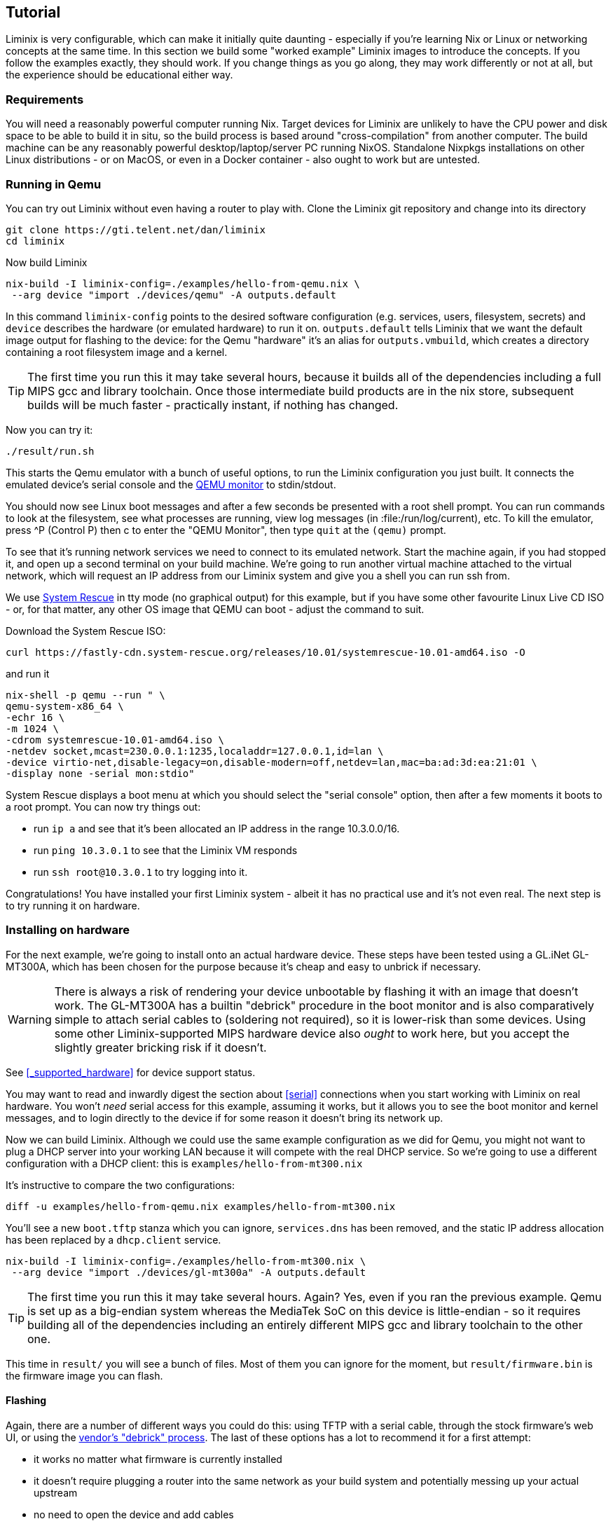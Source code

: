 == Tutorial

Liminix is very configurable, which can make it initially quite daunting
- especially if you're learning Nix or Linux or networking concepts at
the same time. In this section we build some "worked example" Liminix
images to introduce the concepts. If you follow the examples exactly,
they should work. If you change things as you go along, they may work
differently or not at all, but the experience should be educational
either way.

=== Requirements

You will need a reasonably powerful computer running Nix. Target devices
for Liminix are unlikely to have the CPU power and disk space to be able
to build it in situ, so the build process is based around
"cross-compilation" from another computer. The build machine can be any
reasonably powerful desktop/laptop/server PC running NixOS. Standalone
Nixpkgs installations on other Linux distributions - or on MacOS, or
even in a Docker container - also ought to work but are untested.

=== Running in Qemu

You can try out Liminix without even having a router to play with. Clone
the Liminix git repository and change into its directory

[source,console]
----
git clone https://gti.telent.net/dan/liminix
cd liminix
----

Now build Liminix

[source,console]
----
nix-build -I liminix-config=./examples/hello-from-qemu.nix \
 --arg device "import ./devices/qemu" -A outputs.default
----

In this command `+liminix-config+` points to the desired software
configuration (e.g. services, users, filesystem, secrets) and `+device+`
describes the hardware (or emulated hardware) to run it on.
`+outputs.default+` tells Liminix that we want the default image output
for flashing to the device: for the Qemu "hardware" it's an alias for
`+outputs.vmbuild+`, which creates a directory containing a root
filesystem image and a kernel.

[TIP]
====
The first time you run this it may take several hours, because it builds
all of the dependencies including a full MIPS gcc and library toolchain.
Once those intermediate build products are in the nix store, subsequent
builds will be much faster - practically instant, if nothing has
changed.
====

Now you can try it:

[source,console]
----
./result/run.sh
----

This starts the Qemu emulator with a bunch of useful options, to run the
Liminix configuration you just built. It connects the emulated device's
serial console and the
https://www.qemu.org/docs/master/system/monitor.html[QEMU monitor] to
stdin/stdout.

You should now see Linux boot messages and after a few seconds be
presented with a root shell prompt. You can run commands to look at the
filesystem, see what processes are running, view log messages (in
:file:/run/log/current), etc. To kill the emulator, press ^P (Control P)
then c to enter the "QEMU Monitor", then type `+quit+` at the `+(qemu)+`
prompt.

To see that it's running network services we need to connect to its
emulated network. Start the machine again, if you had stopped it, and
open up a second terminal on your build machine. We're going to run
another virtual machine attached to the virtual network, which will
request an IP address from our Liminix system and give you a shell you
can run ssh from.

We use https://www.system-rescue.org/[System Rescue] in tty mode (no
graphical output) for this example, but if you have some other favourite
Linux Live CD ISO - or, for that matter, any other OS image that QEMU
can boot - adjust the command to suit.

Download the System Rescue ISO:

[source,console]
----
curl https://fastly-cdn.system-rescue.org/releases/10.01/systemrescue-10.01-amd64.iso -O
----

and run it

[source,console]
----
nix-shell -p qemu --run " \
qemu-system-x86_64 \
-echr 16 \
-m 1024 \
-cdrom systemrescue-10.01-amd64.iso \
-netdev socket,mcast=230.0.0.1:1235,localaddr=127.0.0.1,id=lan \
-device virtio-net,disable-legacy=on,disable-modern=off,netdev=lan,mac=ba:ad:3d:ea:21:01 \
-display none -serial mon:stdio"
----

System Rescue displays a boot menu at which you should select the
"serial console" option, then after a few moments it boots to a root
prompt. You can now try things out:

* run `+ip a+` and see that it's been allocated an IP address in the
range 10.3.0.0/16.
* run `+ping 10.3.0.1+` to see that the Liminix VM responds
* run `+ssh root@10.3.0.1+` to try logging into it.

Congratulations! You have installed your first Liminix system - albeit
it has no practical use and it's not even real. The next step is to try
running it on hardware.

=== Installing on hardware

For the next example, we're going to install onto an actual hardware
device. These steps have been tested using a GL.iNet GL-MT300A, which
has been chosen for the purpose because it's cheap and easy to unbrick
if necessary.

[WARNING]
====
There is always a risk of rendering your device unbootable by flashing
it with an image that doesn't work. The GL-MT300A has a builtin
"debrick" procedure in the boot monitor and is also comparatively simple
to attach serial cables to (soldering not required), so it is lower-risk
than some devices. Using some other Liminix-supported MIPS hardware
device also _ought_ to work here, but you accept the slightly greater
bricking risk if it doesn't.
====

See <<_supported_hardware>> for device support status.

You may want to read and inwardly digest the section about <<serial>>
connections when you start working with Liminix on real hardware. You
won't _need_ serial access for this example, assuming it works, but it
allows you to see the boot monitor and kernel messages, and to login
directly to the device if for some reason it doesn't bring its network
up.

Now we can build Liminix. Although we could use the same example
configuration as we did for Qemu, you might not want to plug a DHCP
server into your working LAN because it will compete with the real DHCP
service. So we're going to use a different configuration with a DHCP
client: this is `+examples/hello-from-mt300.nix+`

It's instructive to compare the two configurations:

[source,console]
----
diff -u examples/hello-from-qemu.nix examples/hello-from-mt300.nix
----

You'll see a new `+boot.tftp+` stanza which you can ignore,
`+services.dns+` has been removed, and the static IP address allocation
has been replaced by a `+dhcp.client+` service.

[source,console]
----
nix-build -I liminix-config=./examples/hello-from-mt300.nix \
 --arg device "import ./devices/gl-mt300a" -A outputs.default
----

[TIP]
====
The first time you run this it may take several hours. Again? Yes, even
if you ran the previous example. Qemu is set up as a big-endian system
whereas the MediaTek SoC on this device is little-endian - so it
requires building all of the dependencies including an entirely
different MIPS gcc and library toolchain to the other one.
====

This time in `+result/+` you will see a bunch of files. Most of them you
can ignore for the moment, but `+result/firmware.bin+` is the firmware
image you can flash.

==== Flashing

Again, there are a number of different ways you could do this: using
TFTP with a serial cable, through the stock firmware's web UI, or using
the https://docs.gl-inet.com/router/en/3/tutorials/debrick/[vendor's
"debrick" process]. The last of these options has a lot to recommend it
for a first attempt:

* it works no matter what firmware is currently installed
* it doesn't require plugging a router into the same network as your
build system and potentially messing up your actual upstream
* no need to open the device and add cables

You can read detailed instructions on the vendor site, but the short
version is:

[arabic]
. turn the device off
. connect it by ethernet cable to a computer
. configure the computer to have static ip address 192.168.1.10
. while holding down the Reset button, turn the device on
. after about five seconds you can release the Reset button
. visit http://192.168.1.1/ using a web browser on the connected
computer
. click on "Browse" and choose `+result/firmware.bin+`
. click on "Update firmware"
. wait a minute or so while it updates.

There's no feedback from the web interface when the flashing is
finished, but what should happen is that the router reboots and starts
running Liminix. Now you need to figure out what address it got from
DHCP - e.g. by checking the DHCP server logs, or maybe by pinging
`+hello.lan+` or something. Once you've found it on the network you can
ping it and ssh to it just like you did the Qemu example, but this time
for real.

[WARNING]
====
Do not leave the default root password in place on any device exposed to
the internet! Although it has no writable storage and no default route,
a motivated attacker with some imagination could probably still do
something awful using it.
====

Congratulations Part II! You have installed your first Liminix system on
actual hardware - albeit that it _still_ has no practical use.

Exercise for the reader: change the default password by editing
`+examples/hello-from-mt300.nix+`, and then create and upload a new
image that has it set to something less hopeless.

=== Routing

The third example `+examples/demo.nix+` is a fully-functional home "WiFi
router" - although you will have to edit it a bit before it will
actually work for you. Copy `+examples/demo.nix+` to `+my-router.nix+`
(or other name of your choice) and open it in your favourite text
editor. Everywhere that the text `+EDIT+` appears is either a place you
probably want to change or a place you almost certainly need to change.

There's a lot going on in this configuration:

* it provides a wireless access point using the `+hostapd+` service: in
this stanza you can change the ssid, the channel, the passphrase etc.
* the wireless lan and wired lan are bridged together with the
`+bridge+` service, so that your wired and wireless clients appear to be
on the same network.

[TIP]
====
If you were using a hardware device that provides both 2.4GHz and 5GHz
wifi, you'd probably find that it has two wireless devices (often called
wlan0 and wlan1). In Liminix we handle this by running two `+hostapd+`
services, and adding both of them to the network bridge along with the
wired lan. (You can see an example in `+examples/rotuer.nix+`)
====

* we use the combination DNS and DHCP daemon provided by the `+dnsmasq+`
service, which you can configure
* the upstream network is "PPP over Ethernet", provided by the `+pppoe+`
service. Assuming that your ISP uses this standard, they will have
provided you with a PPP username and password (sometimes this will be
listed as "PAP" or "CHAP") which you can edit into the configuration
* this example supports the
newfootnote:[https://datatracker.ietf.org/doc/html/rfc1883[RFC1883
Internet Protocol&#44; Version 6] was published in 1995, so only "new"
when Bill Clinton was US President] Internet Protocol v6 as well as
traditional IPv4. Configuring IPv6 seems to vary from one ISP to the
next: this example expects them to be providing IP address allocation
and "prefix delegation" using DHCP6.

Build it using the same method as the previous example

[source,console]
----
nix-build -I liminix-config=./my-router.nix \
 --arg device "import ./devices/gl-mt300a" -A outputs.default
----

and then you can flash it to the device.

==== Bonus: in-place updates

This configuration uses a writable filesystem (see the line
`+rootfsType = "jffs2"+`), which means that once you've flashed it for
the first time, you can make further updates over SSH onto the running
router. To try this, make a small change (I'd suggest changing the
hostname) and then run

[source,console]
----
nix-build  -I liminix-config=./my-router.nix \
  --arg device "import ./devices/gl-ar750" \
  -A outputs.systemConfiguration && \
result/install.sh root@address-of-the-device 
----

(This requires the device to be network-accessible from your build
machine, which for a test/demo system might involve a second network
device in your build system - USB ethernet adapters are cheap - or a bit
of messing around unplugging cables.)

For more information about in-place-updates, see the manual section
`+Rebuilding the system+`.

=== Final thoughts

* These are demonstration configs for pedagogical purposes. If you'd
like to see some more realistic uses of Liminix,
`+examples/rotuer,arhcive,extneder.nix+` are based on some actual real
hosts in my home network.
* The technique used here for flashing was chosen mostly because it
doesn't need much infrastructure/tooling, but it is a bit of a faff
(requires physical access, vendor specific). There are slicker ways to
do it that need a bit more setup - we'll talk about that later as well.

*Footnotes*
